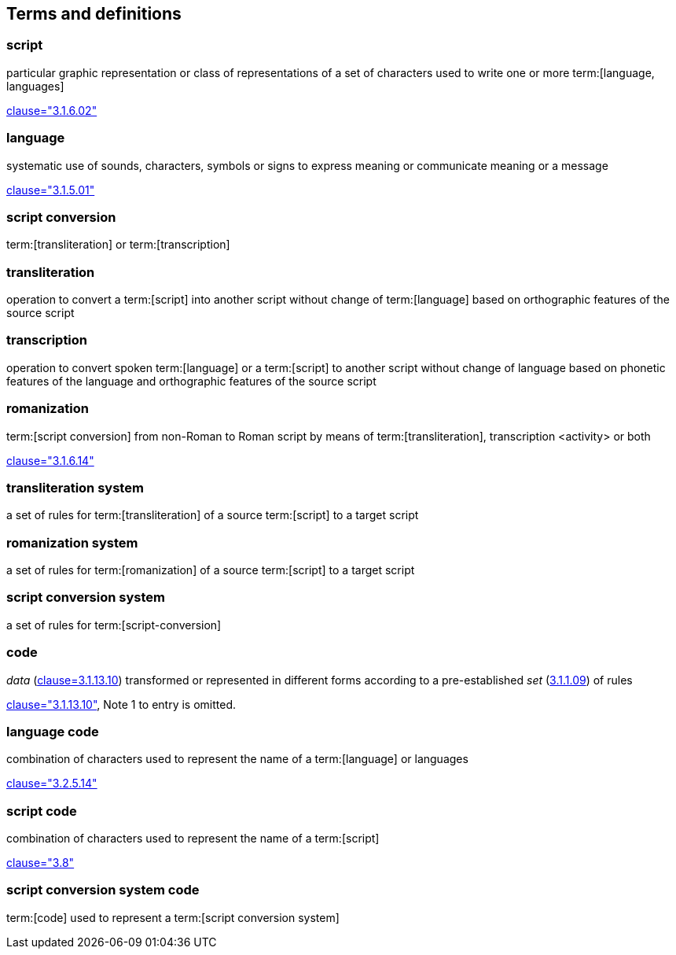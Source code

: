 
[[terms]]
//[source=ISO5127]
== Terms and definitions


=== script

particular graphic representation or class of representations of a set of
characters used to write one or more term:[language, languages]

[.source]
<<ISO5127,clause="3.1.6.02">>


=== language

systematic use of sounds, characters, symbols or signs to express meaning or communicate meaning or a message

[.source]
<<ISO5127,clause="3.1.5.01">>


=== script conversion

term:[transliteration] or term:[transcription]


=== transliteration

operation to convert a term:[script] into another script without change of term:[language] based on orthographic features of the source script


=== transcription

operation to convert spoken term:[language] or a term:[script] to another script without change of language based on phonetic features of the language and orthographic features of the source script


=== romanization

term:[script conversion] from non-Roman to Roman script by means of term:[transliteration], transcription <activity> or both

[.source]
<<ISO5127,clause="3.1.6.14">>


=== transliteration system

a set of rules for term:[transliteration] of a source
 term:[script] to a target script


=== romanization system

a set of rules for term:[romanization] of a source term:[script]
to a target script

//system for representing a word <orthographic word> in a writing system
//through romanization


=== script conversion system

a set of rules for term:[script-conversion]


////
=== writing system

system for writing a language, including the script and character set used

[.source]
<<ISO5127,clause="3.1.6.01">>
////

=== code

_data_ (<<ISO5127,clause=3.1.13.10>>) transformed or represented in different forms
according to a pre-established _set_ (<<ISO5127,3.1.1.09>>) of rules

////
{{ISO5127,clause=3.1.13.10,data}} transformed or represented in different forms
according to a pre-established {{ISO5127,3.1.1.09,set}} of rules
////

[.source]
<<ISO5127,clause="3.1.13.10">>, Note 1 to entry is omitted.


=== language code

combination of characters used to represent the name of a term:[language] or languages

[.source]
<<ISO5127,clause="3.2.5.14">>


=== script code

combination of characters used to represent the name of a term:[script]

[.source]
<<ISO15924,clause="3.8">>


=== script conversion system code

term:[code] used to represent a term:[script conversion system]


////

=== transliterated text

text output of a transliteration system on a transliteration source

=== transliteration script

script form produced by a transliteration system on the transliteration source


=== source language

language used in the transliteration source

=== source script

script used in the transliteration source

////

